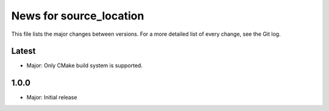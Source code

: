 News for source_location
========================

This file lists the major changes between versions. For a more detailed list of
every change, see the Git log.

Latest
------
* Major: Only CMake build system is supported.

1.0.0
-----
* Major: Initial release

